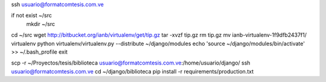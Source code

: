 ssh usuario@formatcomtesis.com.ve

if not exist ~/src
	mkdir ~/src

cd ~/src
wget http://bitbucket.org/ianb/virtualenv/get/tip.gz
tar -xvzf tip.gz
rm tip.gz
mv ianb-virtualenv-1f9dfb2437f1/ virtualenv
python virtualenv/virtualenv.py --distribute ~/django/modules
echo 'source ~/django/modules/bin/activate' >> ~/.bash_profile
exit

scp -r ~/Proyectos/tesis/biblioteca usuario@formatcomtesis.com.ve:/home/usuario/django/
ssh usuario@formatcomtesis.com.ve
cd ~/django/biblioteca
pip install -r requirements/production.txt 